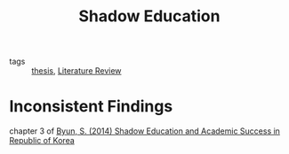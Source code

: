 #+title: Shadow Education
#+ROAM_TAGS: Literature-Review

- tags :: [[id:aadc775c-9381-4e46-bbc7-eead5f23a16f][thesis]], [[file:20210515134435-literature_review.org][Literature Review]]

* Inconsistent Findings

  chapter 3 of [[zotero://select/items/1_PHK4YFWT][Byun, S. (2014) Shadow Education and Academic Success in Republic of Korea]]


